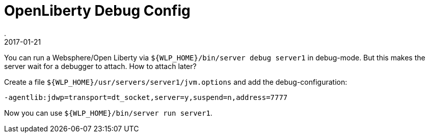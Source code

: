 = OpenLiberty Debug Config
.
2017-01-21
:jbake-type: post
:jbake-tags: wlp
:jbake-status: published

You can run a Websphere/Open Liberty via `${WLP_HOME}/bin/server debug server1` in debug-mode.
But this makes the server wait for a debugger to attach. How to attach later?

Create a file `${WLP_HOME}/usr/servers/server1/jvm.options` and add the debug-configuration:

----
-agentlib:jdwp=transport=dt_socket,server=y,suspend=n,address=7777
----

Now you can use `${WLP_HOME}/bin/server run server1`.
